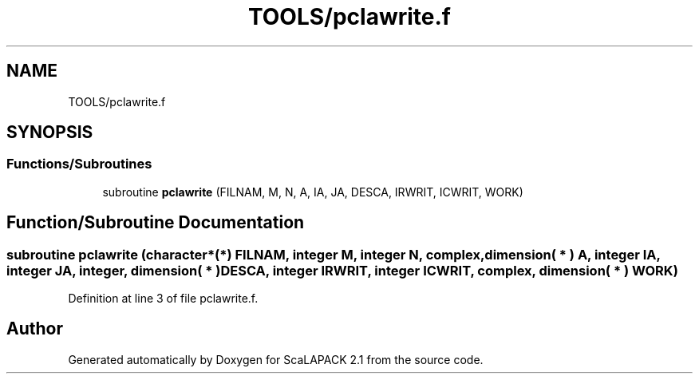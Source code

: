 .TH "TOOLS/pclawrite.f" 3 "Sat Nov 16 2019" "Version 2.1" "ScaLAPACK 2.1" \" -*- nroff -*-
.ad l
.nh
.SH NAME
TOOLS/pclawrite.f
.SH SYNOPSIS
.br
.PP
.SS "Functions/Subroutines"

.in +1c
.ti -1c
.RI "subroutine \fBpclawrite\fP (FILNAM, M, N, A, IA, JA, DESCA, IRWRIT, ICWRIT, WORK)"
.br
.in -1c
.SH "Function/Subroutine Documentation"
.PP 
.SS "subroutine pclawrite (character*(*) FILNAM, integer M, integer N, \fBcomplex\fP, dimension( * ) A, integer IA, integer JA, integer, dimension( * ) DESCA, integer IRWRIT, integer ICWRIT, \fBcomplex\fP, dimension( * ) WORK)"

.PP
Definition at line 3 of file pclawrite\&.f\&.
.SH "Author"
.PP 
Generated automatically by Doxygen for ScaLAPACK 2\&.1 from the source code\&.
